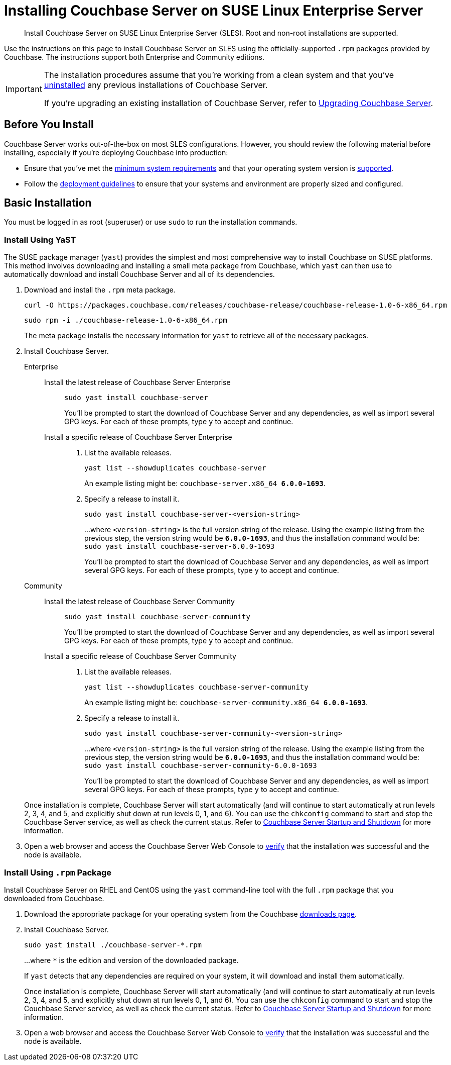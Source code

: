 = Installing Couchbase Server on SUSE Linux Enterprise Server
:tabs:

[abstract]
Install Couchbase Server on SUSE Linux Enterprise Server (SLES).
Root and non-root installations are supported.

Use the instructions on this page to install Couchbase Server on SLES using the officially-supported `.rpm` packages provided by Couchbase.
The instructions support both Enterprise and Community editions.

[IMPORTANT]
====
The installation procedures assume that you're working from a clean system and that you've xref:install-uninstalling.adoc[uninstalled] any previous installations of Couchbase Server.

If you're upgrading an existing installation of Couchbase Server, refer to xref:upgrade.adoc[Upgrading Couchbase Server].
====

== Before You Install

Couchbase Server works out-of-the-box on most SLES configurations.
However, you should review the following material before installing, especially if you're deploying Couchbase into production:

* Ensure that you've met the xref:plan-for-production.adoc[minimum system requirements] and that your operating system version is xref:install-platforms.adoc[supported].
* Follow the xref:install-production-deployment.adoc[deployment guidelines] to ensure that your systems and environment are properly sized and configured.

== Basic Installation

You must be logged in as root (superuser) or use `sudo` to run the installation commands.

=== Install Using YaST

The SUSE package manager (`yast`) provides the simplest and most comprehensive way to install Couchbase on SUSE platforms.
This method involves downloading and installing a small meta package from Couchbase, which `yast` can then use to automatically download and install Couchbase Server and all of its dependencies.

. Download and install the `.rpm` meta package.
+
[source,console]
----
curl -O https://packages.couchbase.com/releases/couchbase-release/couchbase-release-1.0-6-x86_64.rpm
----
+
[source,console]
----
sudo rpm -i ./couchbase-release-1.0-6-x86_64.rpm
----
+
The meta package installs the necessary information for `yast` to retrieve all of the necessary packages.

. Install Couchbase Server.
+
[{tabs}] 
====
Enterprise:: 
+ 
--
Install the latest release of Couchbase Server Enterprise::
+
[source,console]
----
sudo yast install couchbase-server
----
You'll be prompted to start the download of Couchbase Server and any dependencies, as well as import several GPG keys.
For each of these prompts, type `y` to accept and continue.
Install a specific release of Couchbase Server Enterprise::
+
. List the available releases.
+
[source,console]
----
yast list --showduplicates couchbase-server
----
+
An example listing might be: `couchbase-server.x86_64   *6.0.0-1693*`.
+
. Specify a release to install it.
+
[source,console]
----
sudo yast install couchbase-server-<version-string>
----
+
...where `<version-string>` is the full version string of the release.
Using the example listing from the previous step, the version string would be `*6.0.0-1693*`, and thus the installation command would be: `sudo yast install couchbase-server-6.0.0-1693`
+
You'll be prompted to start the download of Couchbase Server and any dependencies, as well as import several GPG keys.
For each of these prompts, type `y` to accept and continue.
--

Community::
+
-- 
Install the latest release of Couchbase Server Community::
+
[source,console]
----
sudo yast install couchbase-server-community
----
You'll be prompted to start the download of Couchbase Server and any dependencies, as well as import several GPG keys.
For each of these prompts, type `y` to accept and continue.
Install a specific release of Couchbase Server Community::
+
. List the available releases.
+
[source,console]
----
yast list --showduplicates couchbase-server-community
----
+
An example listing might be: `couchbase-server-community.x86_64 *6.0.0-1693*`.
+
. Specify a release to install it.
+
[source,console]
----
sudo yast install couchbase-server-community-<version-string>
----
+
...where `<version-string>` is the full version string of the release.
Using the example listing from the previous step, the version string would be `*6.0.0-1693*`, and thus the installation command would be: `sudo yast install couchbase-server-community-6.0.0-1693`
+
You'll be prompted to start the download of Couchbase Server and any dependencies, as well as import several GPG keys.
For each of these prompts, type `y` to accept and continue.
--
====
+
Once installation is complete, Couchbase Server will start automatically (and will continue to start automatically at run levels 2, 3, 4, and 5, and explicitly shut down at run levels 0, 1, and 6).
You can use the `chkconfig` command to start and stop the Couchbase Server service, as well as check the current status.
Refer to xref:startup-shutdown.adoc[Couchbase Server Startup and Shutdown] for more information.
+
. Open a web browser and access the Couchbase Server Web Console to xref:testing.adoc[verify] that the installation was successful and the node is available.

=== Install Using `.rpm` Package

Install Couchbase Server on RHEL and CentOS using the `yast` command-line tool with the full `.rpm` package that you downloaded from Couchbase.

. Download the appropriate package for your operating system from the Couchbase https://www.couchbase.com/downloads[downloads page^].

. Install Couchbase Server.
+
[source,console]
----
sudo yast install ./couchbase-server-*.rpm
----
+
...where `*` is the edition and version of the downloaded package.
+
If `yast` detects that any dependencies are required on your system, it will download and install them automatically.
+
Once installation is complete, Couchbase Server will start automatically (and will continue to start automatically at run levels 2, 3, 4, and 5, and explicitly shut down at run levels 0, 1, and 6).
You can use the `chkconfig` command to start and stop the Couchbase Server service, as well as check the current status.
Refer to xref:startup-shutdown.adoc[Couchbase Server Startup and Shutdown] for more information.

. Open a web browser and access the Couchbase Server Web Console to xref:testing.adoc[verify] that the installation was successful and the node is available.
